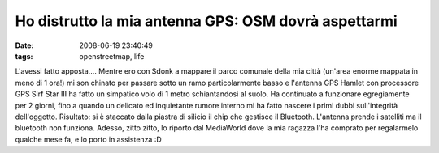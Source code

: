 Ho distrutto la mia antenna GPS: OSM dovrà aspettarmi
=====================================================

:date: 2008-06-19 23:40:49
:tags: openstreetmap, life

L'avessi fatto apposta.... Mentre ero con Sdonk a mappare il parco
comunale della mia città (un'area enorme mappata in meno di 1 ora!) mi
son chinato per passare sotto un ramo particolarmente basso e l'antenna
GPS Hamlet con processore GPS Sirf Star III ha fatto un simpatico volo
di 1 metro schiantandosi al suolo. Ha continuato a funzionare
egregiamente per 2 giorni, fino a quando un delicato ed inquietante
rumore interno mi ha fatto nascere i primi dubbi sull'integrità
dell'oggetto. Risultato: si è staccato dalla piastra di silicio il chip
che gestisce il Bluetooth. L'antenna prende i satelliti ma il bluetooth
non funziona. Adesso, zitto zitto, lo riporto dal MediaWorld dove la mia
ragazza l'ha comprato per regalarmelo qualche mese fa, e lo porto in
assistenza :D
